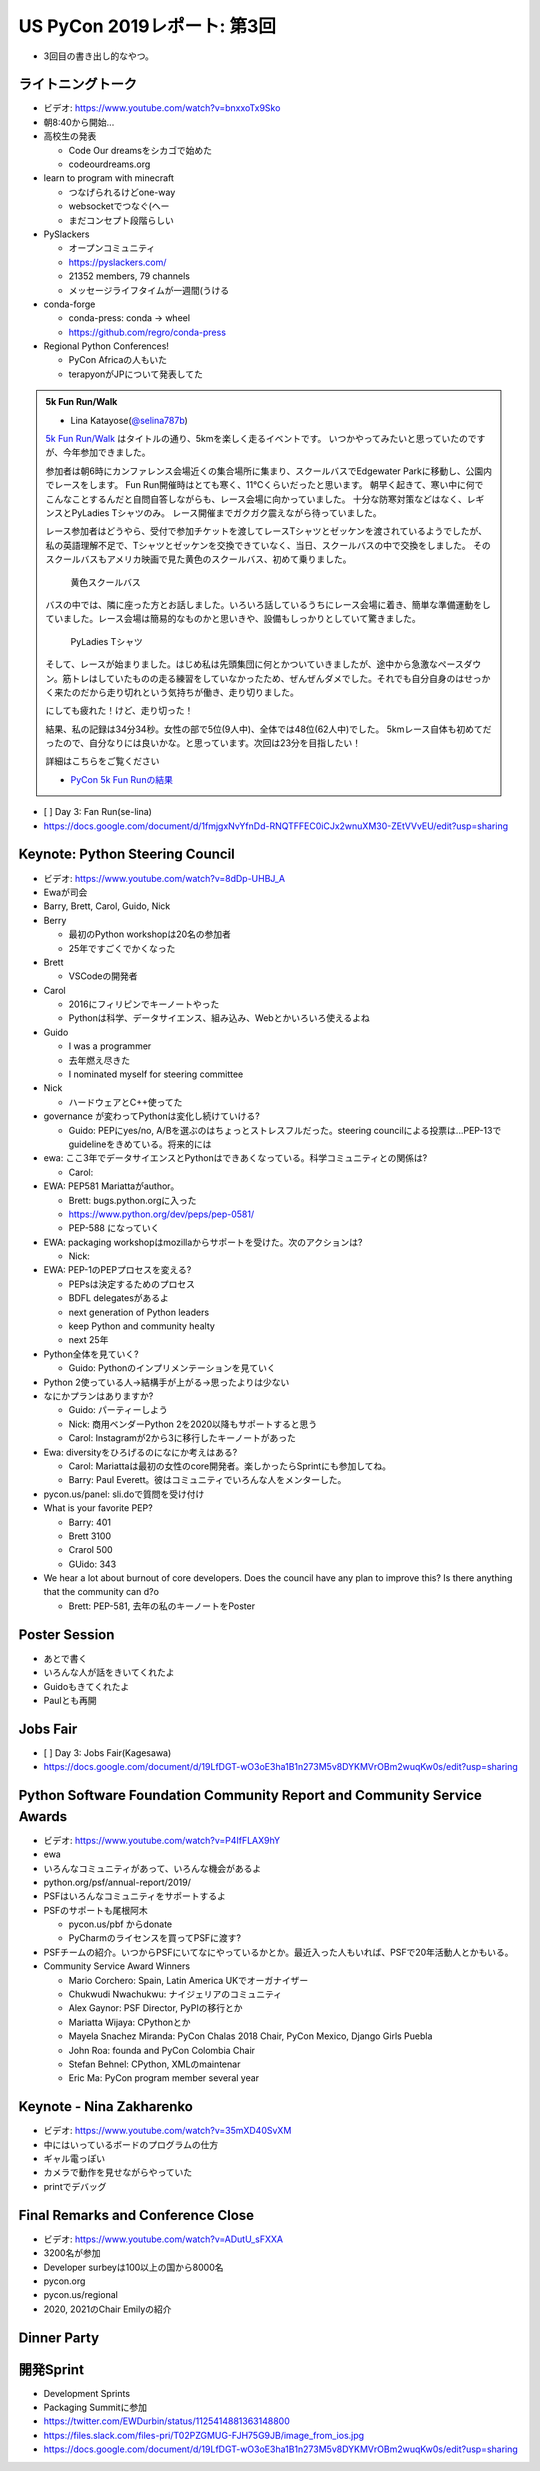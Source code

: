 ==============================
 US PyCon 2019レポート: 第3回
==============================

* 3回目の書き出し的なやつ。

ライトニングトーク
==================
* ビデオ: https://www.youtube.com/watch?v=bnxxoTx9Sko
* 朝8:40から開始...
* 高校生の発表

  * Code Our dreamsをシカゴで始めた
  * codeourdreams.org

* learn to program with minecraft

  * つなげられるけどone-way
  * websocketでつなぐ(へー
  * まだコンセプト段階らしい

* PySlackers

  * オープンコミュニティ
  * https://pyslackers.com/
  * 21352 members, 79 channels
  * メッセージライフタイムが一週間(うける

* conda-forge

  * conda-press: conda -> wheel
  * https://github.com/regro/conda-press

* Regional Python Conferences!

  * PyCon Africaの人もいた
  * terapyonがJPについて発表してた

.. admonition:: 5k Fun Run/Walk

   * Lina Katayose(`@selina787b <https://twitter.com/selina787b>`_)

   `5k Fun Run/Walk <https://us.pycon.org/2019/5k/>`_ はタイトルの通り、5kmを楽しく走るイベントです。
   いつかやってみたいと思っていたのですが、今年参加できました。

   参加者は朝6時にカンファレンス会場近くの集合場所に集まり、スクールバスでEdgewater Parkに移動し、公園内でレースをします。
   Fun Run開催時はとても寒く、11℃くらいだったと思います。
   朝早く起きて、寒い中に何でこんなことするんだと自問自答しながらも、レース会場に向かっていました。
   十分な防寒対策などはなく、レギンスとPyLadies Tシャツのみ。
   レース開催までガクガク震えながら待っていました。

   レース参加者はどうやら、受付で参加チケットを渡してレースTシャツとゼッケンを渡されているようでしたが、私の英語理解不足で、Tシャツとゼッケンを交換できていなく、当日、スクールバスの中で交換をしました。
   そのスクールバスもアメリカ映画で見た黄色のスクールバス、初めて乗りました。

   .. figure:: /images/us/schoolbus.jpg
      :width: 300

      黄色スクールバス

   バスの中では、隣に座った方とお話しました。いろいろ話しているうちにレース会場に着き、簡単な準備運動をしていました。レース会場は簡易的なものかと思いきや、設備もしっかりとしていて驚きました。

   .. figure:: /images/us/selina.jpg
      :width: 200

      PyLadies Tシャツ

   そして、レースが始まりました。はじめ私は先頭集団に何とかついていきましたが、途中から急激なペースダウン。筋トレはしていたものの走る練習をしていなかったため、ぜんぜんダメでした。それでも自分自身のはせっかく来たのだから走り切れという気持ちが働き、走り切りました。

   にしても疲れた！けど、走り切った！

   結果、私の記録は34分34秒。女性の部で5位(9人中)、全体では48位(62人中)でした。
   5kmレース自体も初めてだったので、自分なりには良いかな。と思っています。次回は23分を目指したい！

   詳細はこちらをご覧ください

   * `PyCon 5k Fun Runの結果 <https://www.hermescleveland.com/roadracing/results/2019/PYCON.htm>`_

     
* [ ] Day 3: Fan Run(se-lina)
* https://docs.google.com/document/d/1fmjgxNvYfnDd-RNQTFFEC0iCJx2wnuXM30-ZEtVVvEU/edit?usp=sharing  

    
Keynote: Python Steering Council
================================
* ビデオ: https://www.youtube.com/watch?v=8dDp-UHBJ_A
* Ewaが司会
* Barry, Brett, Carol, Guido, Nick
* Berry

  * 最初のPython workshopは20名の参加者
  * 25年ですごくでかくなった
* Brett

  * VSCodeの開発者
* Carol

  * 2016にフィリピンでキーノートやった
  * Pythonは科学、データサイエンス、組み込み、Webとかいろいろ使えるよね
* Guido

  * I was a programmer
  * 去年燃え尽きた
  * I nominated myself for steering committee
* Nick

  * ハードウェアとC++使ってた

* governance が変わってPythonは変化し続けていける?

  * Guido: PEPにyes/no, A/Bを選ぶのはちょっとストレスフルだった。steering councilによる投票は...PEP-13でguidelineをきめている。将来的には

* ewa: ここ3年でデータサイエンスとPythonはできあくなっている。科学コミュニティとの関係は?

  * Carol:

* EWA: PEP581 Mariattaがauthor。

  * Brett: bugs.python.orgに入った
  * https://www.python.org/dev/peps/pep-0581/
  * PEP-588 になっていく

* EWA: packaging workshopはmozillaからサポートを受けた。次のアクションは?

  * Nick: 

* EWA: PEP-1のPEPプロセスを変える?

  * PEPsは決定するためのプロセス
  * BDFL delegatesがあるよ
  * next generation of Python leaders
  * keep Python and community healty
  * next 25年

* Python全体を見ていく?

  * Guido: Pythonのインプリメンテーションを見ていく

* Python 2使っている人→結構手が上がる→思ったよりは少ない
* なにかプランはありますか?

  * Guido: パーティーしよう
  * Nick: 商用ベンダーPython 2を2020以降もサポートすると思う
  * Carol: Instagramが2から3に移行したキーノートがあった

* Ewa: diversityをひろげるのになにか考えはある?

  * Carol: Mariattaは最初の女性のcore開発者。楽しかったらSprintにも参加してね。
  * Barry: Paul Everett。彼はコミュニティでいろんな人をメンターした。

* pycon.us/panel: sli.doで質問を受け付け
* What is your favorite PEP?

  * Barry: 401
  * Brett 3100
  * Crarol 500
  * GUido: 343

* We hear a lot about burnout of core developers. Does the council have any plan to improve this? Is there anything that the community can d?o

  * Brett: PEP-581, 去年の私のキーノートをPoster
  
Poster Session
==============
* あとで書く
* いろんな人が話をきいてくれたよ
* Guidoもきてくれたよ
* Paulとも再開

Jobs Fair
=========
* [ ] Day 3: Jobs Fair(Kagesawa)
* https://docs.google.com/document/d/19LfDGT-wO3oE3ha1B1n273M5v8DYKMVrOBm2wuqKw0s/edit?usp=sharing

Python Software Foundation Community Report and Community Service Awards
========================================================================
* ビデオ: https://www.youtube.com/watch?v=P4IfFLAX9hY
* ewa
* いろんなコミュニティがあって、いろんな機会があるよ
* python.org/psf/annual-report/2019/
* PSFはいろんなコミュニティをサポートするよ
* PSFのサポートも尾根阿木

  * pycon.us/pbf からdonate
  * PyCharmのライセンスを買ってPSFに渡す?
* PSFチームの紹介。いつからPSFにいてなにやっているかとか。最近入った人もいれば、PSFで20年活動人とかもいる。
* Community Service Award Winners

  * Mario Corchero: Spain, Latin America UKでオーガナイザー
  * Chukwudi Nwachukwu: ナイジェリアのコミュニティ
  * Alex Gaynor: PSF Director, PyPIの移行とか
  * Mariatta Wijaya: CPythonとか
  * Mayela Snachez Miranda: PyCon Chalas 2018 Chair, PyCon Mexico, Django Girls Puebla
  * John Roa: founda and PyCon Colombia Chair
  * Stefan Behnel: CPython, XMLのmaintenar
  * Eric Ma: PyCon program member several year

Keynote - Nina Zakharenko
=========================
* ビデオ: https://www.youtube.com/watch?v=35mXD40SvXM
* 中にはいっているボードのプログラムの仕方
* ギャル電っぽい
* カメラで動作を見せながらやっていた
* printでデバッグ

Final Remarks and Conference Close
==================================
* ビデオ: https://www.youtube.com/watch?v=ADutU_sFXXA
* 3200名が参加
* Developer surbeyは100以上の国から8000名
* pycon.org
* pycon.us/regional
* 2020, 2021のChair Emilyの紹介

Dinner Party
============

開発Sprint
==========
* Development Sprints
* Packaging Summitに参加
* https://twitter.com/EWDurbin/status/1125414881363148800
* https://files.slack.com/files-pri/T02PZGMUG-FJH75G9JB/image_from_ios.jpg
* https://docs.google.com/document/d/19LfDGT-wO3oE3ha1B1n273M5v8DYKMVrOBm2wuqKw0s/edit?usp=sharing

